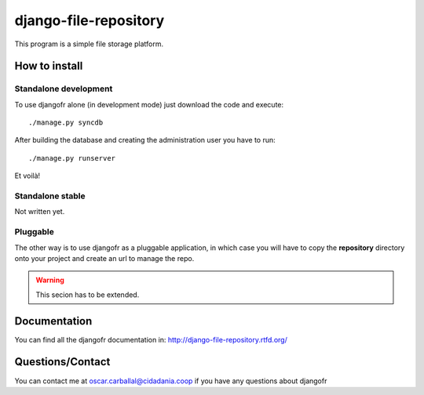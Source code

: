 django-file-repository
======================

This program is a simple file storage platform.

How to install
--------------

Standalone development
......................

To use djangofr alone (in development mode) just download the code and execute:
::
  ./manage.py syncdb
  
After building the database and creating the administration user you have to run::

  ./manage.py runserver

Et voilà!

Standalone stable
.................

Not written yet.

Pluggable
.........

The other way is to use djangofr as a pluggable application, in which case you will
have to copy the **repository** directory onto your project and create an url
to manage the repo.

.. warning:: This secion has to be extended.

Documentation
-------------

You can find all the djangofr documentation in: http://django-file-repository.rtfd.org/

Questions/Contact
-----------------

You can contact me at oscar.carballal@cidadania.coop if you have any questions about djangofr
